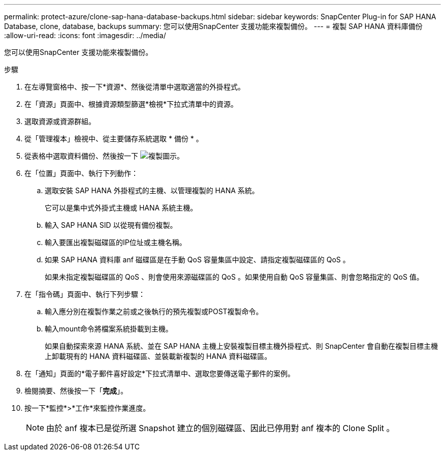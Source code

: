 ---
permalink: protect-azure/clone-sap-hana-database-backups.html 
sidebar: sidebar 
keywords: SnapCenter Plug-in for SAP HANA Database, clone, database, backups 
summary: 您可以使用SnapCenter 支援功能來複製備份。 
---
= 複製 SAP HANA 資料庫備份
:allow-uri-read: 
:icons: font
:imagesdir: ../media/


[role="lead"]
您可以使用SnapCenter 支援功能來複製備份。

.步驟
. 在左導覽窗格中、按一下*資源*、然後從清單中選取適當的外掛程式。
. 在「資源」頁面中、根據資源類型篩選*檢視*下拉式清單中的資源。
. 選取資源或資源群組。
. 從「管理複本」檢視中、從主要儲存系統選取 * 備份 * 。
. 從表格中選取資料備份、然後按一下 image:../media/clone_icon.gif["複製圖示"]。
. 在「位置」頁面中、執行下列動作：
+
.. 選取安裝 SAP HANA 外掛程式的主機、以管理複製的 HANA 系統。
+
它可以是集中式外掛式主機或 HANA 系統主機。

.. 輸入 SAP HANA SID 以從現有備份複製。
.. 輸入要匯出複製磁碟區的IP位址或主機名稱。
.. 如果 SAP HANA 資料庫 anf 磁碟區是在手動 QoS 容量集區中設定、請指定複製磁碟區的 QoS 。
+
如果未指定複製磁碟區的 QoS 、則會使用來源磁碟區的 QoS 。如果使用自動 QoS 容量集區、則會忽略指定的 QoS 值。



. 在「指令碼」頁面中、執行下列步驟：
+
.. 輸入應分別在複製作業之前或之後執行的預先複製或POST複製命令。
.. 輸入mount命令將檔案系統掛載到主機。
+
如果自動探索來源 HANA 系統、並在 SAP HANA 主機上安裝複製目標主機外掛程式、則 SnapCenter 會自動在複製目標主機上卸載現有的 HANA 資料磁碟區、並裝載新複製的 HANA 資料磁碟區。



. 在「通知」頁面的*電子郵件喜好設定*下拉式清單中、選取您要傳送電子郵件的案例。
. 檢閱摘要、然後按一下「*完成*」。
. 按一下*監控*>*工作*來監控作業進度。
+

NOTE: 由於 anf 複本已是從所選 Snapshot 建立的個別磁碟區、因此已停用對 anf 複本的 Clone Split 。


